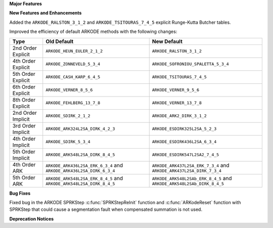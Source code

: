 **Major Features**

**New Features and Enhancements**

Added the ``ARKODE_RALSTON_3_1_2`` and ``ARKODE_TSITOURAS_7_4_5`` explicit
Runge-Kutta Butcher tables.

Improved the efficiency of default ARKODE methods with the following changes:

+--------------------+-------------------------------------+--------------------------------------+
| Type               | Old Default                         | New Default                          |
+====================+=====================================+======================================+
| 2nd Order Explicit | ``ARKODE_HEUN_EULER_2_1_2``         | ``ARKODE_RALSTON_3_1_2``             |
+--------------------+-------------------------------------+--------------------------------------+
| 4th Order Explicit | ``ARKODE_ZONNEVELD_5_3_4``          | ``ARKODE_SOFRONIOU_SPALETTA_5_3_4``  |
+--------------------+-------------------------------------+--------------------------------------+
| 5th Order Explicit | ``ARKODE_CASH_KARP_6_4_5``          | ``ARKODE_TSITOURAS_7_4_5``           |
+--------------------+-------------------------------------+--------------------------------------+
| 6th Order Explicit | ``ARKODE_VERNER_8_5_6``             | ``ARKODE_VERNER_9_5_6``              |
+--------------------+-------------------------------------+--------------------------------------+
| 8th Order Explicit | ``ARKODE_FEHLBERG_13_7_8``          | ``ARKODE_VERNER_13_7_8``             |
+--------------------+-------------------------------------+--------------------------------------+
| 2nd Order Implicit | ``ARKODE_SDIRK_2_1_2``              | ``ARKODE_ARK2_DIRK_3_1_2``           |
+--------------------+-------------------------------------+--------------------------------------+
| 3rd Order Implicit | ``ARKODE_ARK324L2SA_DIRK_4_2_3``    | ``ARKODE_ESDIRK325L2SA_5_2_3``       |
+--------------------+-------------------------------------+--------------------------------------+
| 4th Order Implicit | ``ARKODE_SDIRK_5_3_4``              | ``ARKODE_ESDIRK436L2SA_6_3_4``       |
+--------------------+-------------------------------------+--------------------------------------+
| 5th Order Implicit | ``ARKODE_ARK548L2SA_DIRK_8_4_5``    | ``ARKODE_ESDIRK547L2SA2_7_4_5``      |
+--------------------+-------------------------------------+--------------------------------------+
| 4th Order ARK      | ``ARKODE_ARK436L2SA_ERK_6_3_4`` and | ``ARKODE_ARK437L2SA_ERK_7_3_4`` and  |
|                    | ``ARKODE_ARK436L2SA_DIRK_6_3_4``    | ``ARKODE_ARK437L2SA_DIRK_7_3_4``     |
+--------------------+-------------------------------------+--------------------------------------+
| 5th Order ARK      | ``ARKODE_ARK548L2SA_ERK_8_4_5`` and | ``ARKODE_ARK548L2SAb_ERK_8_4_5`` and |
|                    | ``ARKODE_ARK548L2SA_DIRK_8_4_5``    | ``ARKODE_ARK548L2SAb_DIRK_8_4_5``    |
+--------------------+-------------------------------------+--------------------------------------+

**Bug Fixes**

Fixed bug in the ARKODE SPRKStep :c:func:`SPRKStepReInit` function and
:c:func:`ARKodeReset` function with SPRKStep that could cause a segmentation
fault when compensated summation is not used.

**Deprecation Notices**
